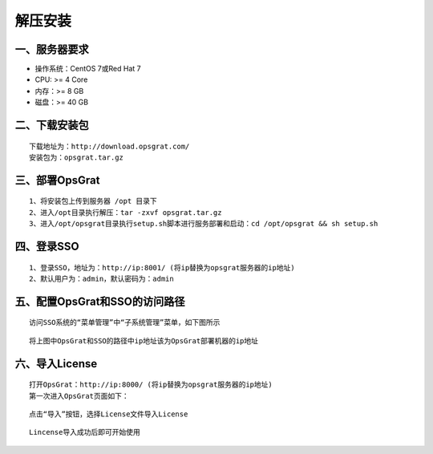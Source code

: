 
解压安装
==================


一、服务器要求
-----------------

- 操作系统：CentOS 7或Red Hat 7
- CPU: >= 4 Core
- 内存：>= 8 GB
- 磁盘：>= 40 GB

二、下载安装包
----------------

::

   下载地址为：http://download.opsgrat.com/
   安装包为：opsgrat.tar.gz

三、部署OpsGrat
---------------------------

::

   1、将安装包上传到服务器 /opt 目录下
   2、进入/opt目录执行解压：tar -zxvf opsgrat.tar.gz
   3、进入/opt/opsgrat目录执行setup.sh脚本进行服务部署和启动：cd /opt/opsgrat && sh setup.sh

四、登录SSO
-------------------------

::

   1、登录SSO，地址为：http://ip:8001/ (将ip替换为opsgrat服务器的ip地址)
   2、默认用户为：admin，默认密码为：admin

五、配置OpsGrat和SSO的访问路径
--------------------------------

::

   访问SSO系统的“菜单管理”中“子系统管理”菜单，如下图所示

.. image:: ../_static/img/install/sub_system.png

::

   将上图中OpsGrat和SSO的路径中ip地址该为OpsGrat部署机器的ip地址

六、导入License
-------------------

::
   
   打开OpsGrat：http://ip:8000/ (将ip替换为opsgrat服务器的ip地址)
   第一次进入OpsGrat页面如下：

.. image:: ../_static/img/install/license.png

::

   点击“导入”按钮，选择License文件导入License

.. image:: ../_static/img/install/import.png

::
  
   Lincense导入成功后即可开始使用
